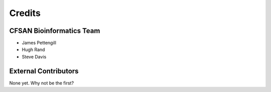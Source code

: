=======
Credits
=======

CFSAN Bioinformatics Team
-------------------------

* James Pettengill
* Hugh Rand
* Steve Davis

External Contributors
---------------------

None yet. Why not be the first?
